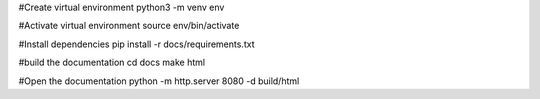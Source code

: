 #Create virtual environment
python3 -m venv env

#Activate virtual environment
source env/bin/activate

#Install dependencies
pip install -r docs/requirements.txt

#build the documentation
cd docs
make html

#Open the documentation
python -m http.server 8080 -d build/html
